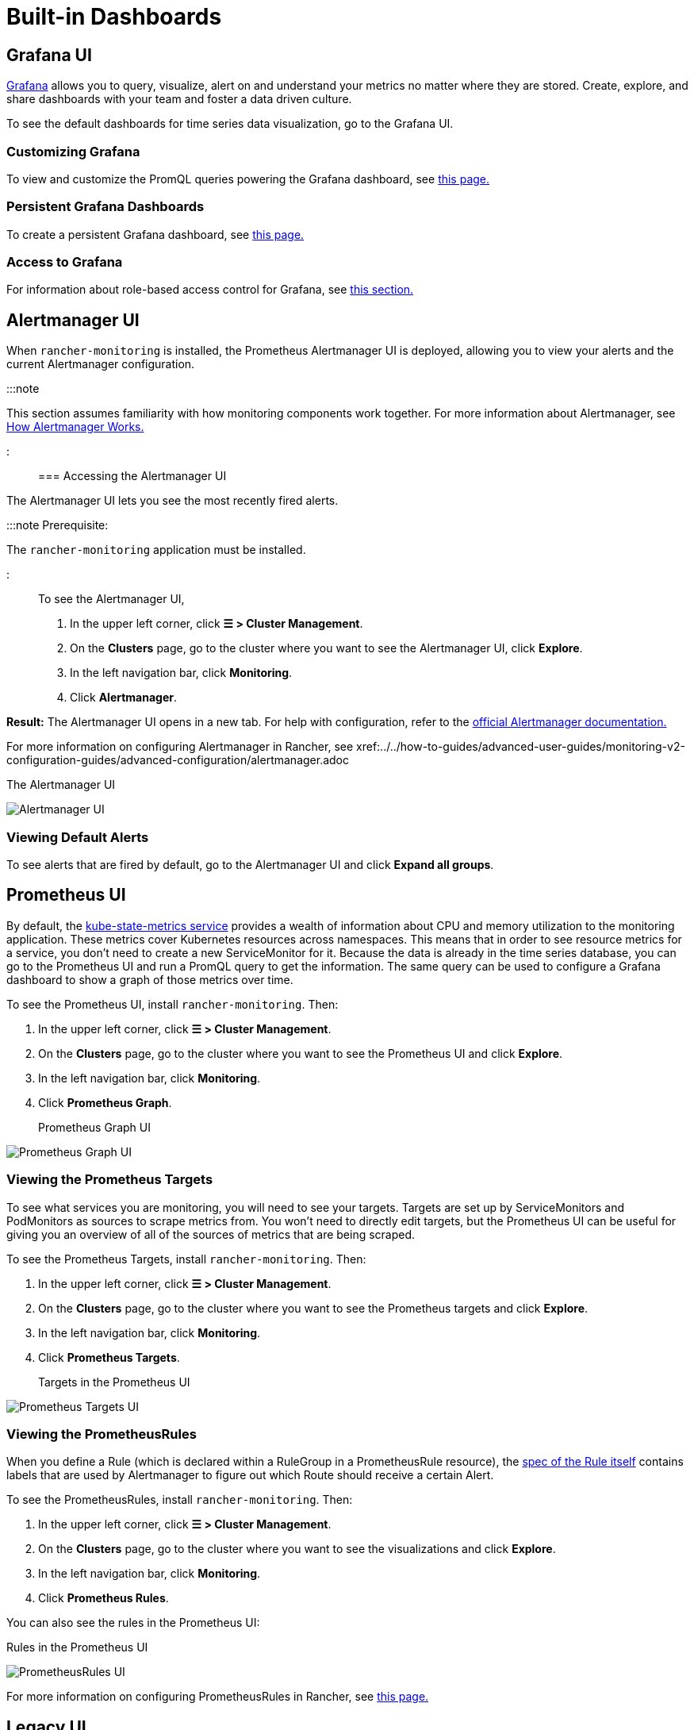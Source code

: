 = Built-in Dashboards

+++<head>++++++<link rel="canonical" href="https://ranchermanager.docs.rancher.com/integrations-in-rancher/monitoring-and-alerting/built-in-dashboards">++++++</link>++++++</head>+++

== Grafana UI

https://grafana.com/grafana/[Grafana] allows you to query, visualize, alert on and understand your metrics no matter where they are stored. Create, explore, and share dashboards with your team and foster a data driven culture.

To see the default dashboards for time series data visualization, go to the Grafana UI.

=== Customizing Grafana

To view and customize the PromQL queries powering the Grafana dashboard, see xref:../../how-to-guides/advanced-user-guides/monitoring-alerting-guides/customize-grafana-dashboard.adoc[this page.]

=== Persistent Grafana Dashboards

To create a persistent Grafana dashboard, see xref:../../how-to-guides/advanced-user-guides/monitoring-alerting-guides/create-persistent-grafana-dashboard.adoc[this page.]

=== Access to Grafana

For information about role-based access control for Grafana, see link:rbac-for-monitoring.md#role-based-access-control-for-grafana[this section.]

== Alertmanager UI

When `rancher-monitoring` is installed, the Prometheus Alertmanager UI is deployed, allowing you to view your alerts and the current Alertmanager configuration.

:::note

This section assumes familiarity with how monitoring components work together. For more information about Alertmanager, see link:how-monitoring-works.md#3-how-alertmanager-works[How Alertmanager Works.]

:::

=== Accessing the Alertmanager UI

The Alertmanager UI lets you see the most recently fired alerts.

:::note Prerequisite:

The `rancher-monitoring` application must be installed.

:::

To see the Alertmanager UI,

. In the upper left corner, click *☰ > Cluster Management*.
. On the *Clusters* page, go to the cluster where you want to see the Alertmanager UI, click *Explore*.
. In the left navigation bar, click *Monitoring*.
. Click *Alertmanager*.

*Result:* The Alertmanager UI opens in a new tab. For help with configuration, refer to the https://prometheus.io/docs/alerting/latest/alertmanager/[official Alertmanager documentation.]

For more information on configuring Alertmanager in Rancher, see xref:../../how-to-guides/advanced-user-guides/monitoring-v2-configuration-guides/advanced-configuration/alertmanager.adoc[this page.]+++<figcaption>+++The Alertmanager UI+++</figcaption>+++

image::/img/alertmanager-ui.png[Alertmanager UI]

=== Viewing Default Alerts

To see alerts that are fired by default, go to the Alertmanager UI and click *Expand all groups*.

== Prometheus UI

By default, the https://github.com/kubernetes/kube-state-metrics[kube-state-metrics service] provides a wealth of information about CPU and memory utilization to the monitoring application. These metrics cover Kubernetes resources across namespaces. This means that in order to see resource metrics for a service, you don't need to create a new ServiceMonitor for it. Because the data is already in the time series database, you can go to the Prometheus UI and run a PromQL query to get the information. The same query can be used to configure a Grafana dashboard to show a graph of those metrics over time.

To see the Prometheus UI, install `rancher-monitoring`. Then:

. In the upper left corner, click *☰ > Cluster Management*.
. On the *Clusters* page, go to the cluster where you want to see the Prometheus UI and click *Explore*.
. In the left navigation bar, click *Monitoring*.
. Click *Prometheus Graph*.+++<figcaption>+++Prometheus Graph UI+++</figcaption>+++

image::/img/prometheus-graph-ui.png[Prometheus Graph UI]

=== Viewing the Prometheus Targets

To see what services you are monitoring, you will need to see your targets. Targets are set up by ServiceMonitors and PodMonitors as sources to scrape metrics from. You won't need to directly edit targets, but the Prometheus UI can be useful for giving you an overview of all of the sources of metrics that are being scraped.

To see the Prometheus Targets, install `rancher-monitoring`. Then:

. In the upper left corner, click *☰ > Cluster Management*.
. On the *Clusters* page, go to the cluster where you want to see the Prometheus targets and click *Explore*.
. In the left navigation bar, click *Monitoring*.
. Click *Prometheus Targets*.+++<figcaption>+++Targets in the Prometheus UI+++</figcaption>+++

image::/img/prometheus-targets-ui.png[Prometheus Targets UI]

=== Viewing the PrometheusRules

When you define a Rule (which is declared within a RuleGroup in a PrometheusRule resource), the https://github.com/prometheus-operator/prometheus-operator/blob/master/Documentation/api.md#rule[spec of the Rule itself] contains labels that are used by Alertmanager to figure out which Route should receive a certain Alert.

To see the PrometheusRules, install `rancher-monitoring`. Then:

. In the upper left corner, click *☰ > Cluster Management*.
. On the *Clusters* page, go to the cluster where you want to see the visualizations and click *Explore*.
. In the left navigation bar, click *Monitoring*.
. Click *Prometheus Rules*.

You can also see the rules in the Prometheus UI:+++<figcaption>+++Rules in the Prometheus UI+++</figcaption>+++

image::/img/prometheus-rules-ui.png[PrometheusRules UI]

For more information on configuring PrometheusRules in Rancher, see xref:../../how-to-guides/advanced-user-guides/monitoring-v2-configuration-guides/advanced-configuration/prometheusrules.adoc[this page.]

== Legacy UI

For information on the dashboards available in v2.2 to v2.4 of Rancher, before the introduction of the `rancher-monitoring` application, see the xref:/versioned_docs/version-2.0-2.4/explanations/integrations-in-rancher/cluster-monitoring/viewing-metrics.adoc[Rancher v2.0--v2.4 docs].
